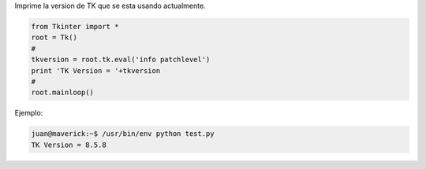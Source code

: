 .. title: tkVersionPrint


Imprime la version de TK que se esta usando actualmente.

.. code-block:: python

   from Tkinter import *
   root = Tk()
   #
   tkversion = root.tk.eval('info patchlevel')
   print 'TK Version = '+tkversion
   #
   root.mainloop()

Ejemplo:

.. code-block:: python

   juan@maverick:~$ /usr/bin/env python test.py
   TK Version = 8.5.8

